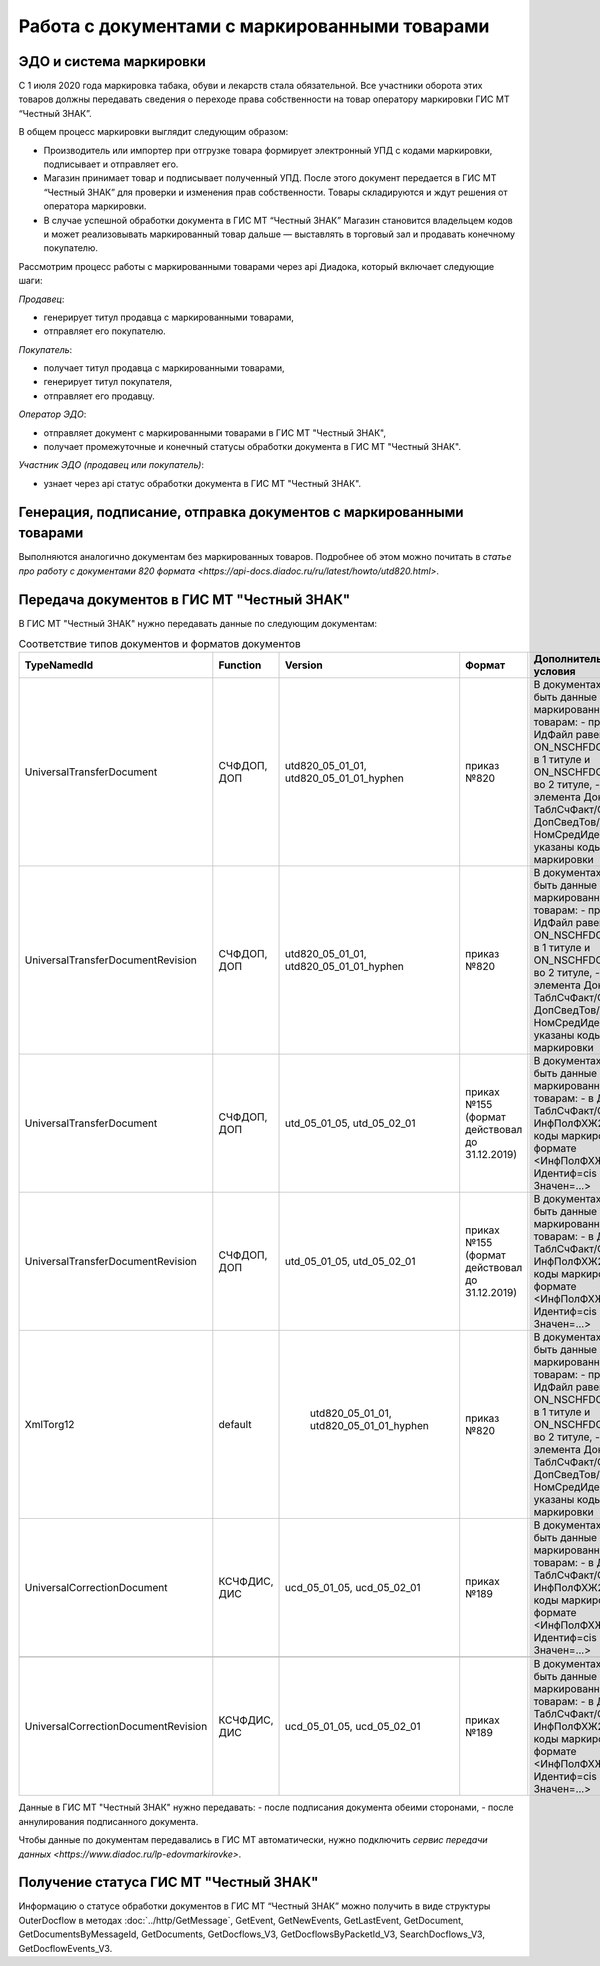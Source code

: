 Работа с документами с маркированными товарами
==============================================

ЭДО и система маркировки
------------------------

С 1 июля 2020 года маркировка табака, обуви и лекарств стала обязательной. Все участники оборота этих товаров должны передавать сведения о переходе права собственности на товар оператору маркировки ГИС МТ “Честный ЗНАК”. 

В общем процесс маркировки выглядит следующим образом:

-  Производитель или импортер при отгрузке товара формирует  электронный УПД с кодами маркировки, подписывает и отправляет его. 
-  Магазин принимает товар и подписывает полученный УПД. После этого документ передается в ГИС МТ “Честный ЗНАК” для проверки и изменения прав собственности. Товары складируются и ждут решения от оператора маркировки.
-  В случае успешной обработки документа в ГИС МТ “Честный ЗНАК” Магазин становится владельцем кодов и может реализовывать маркированный товар дальше — выставлять в торговый зал и продавать конечному покупателю.

Рассмотрим процесс работы с маркированными товарами через api Диадока, который включает следующие шаги:

*Продавец*:

-  генерирует титул продавца с маркированными товарами,
-  отправляет его покупателю.

*Покупатель*:

-  получает титул продавца с маркированными товарами,
-  генерирует титул покупателя,
-  отправляет его продавцу.

*Оператор ЭДО*:

-  отправляет документ с маркированными товарами в ГИС МТ "Честный ЗНАК",
-  получает промежуточные и конечный статусы обработки документа в ГИС МТ "Честный ЗНАК".

*Участник ЭДО (продавец или покупатель)*:

-  узнает через api статус обработки документа в ГИС МТ "Честный ЗНАК".

Генерация, подписание, отправка документов с маркированными товарами
--------------------------------------------------------------------
Выполняются аналогично документам без маркированных товаров. Подробнее об этом можно почитать в `статье про работу с документами 820 формата <https://api-docs.diadoc.ru/ru/latest/howto/utd820.html>`.

Передача документов в ГИС МТ "Честный ЗНАК"
-------------------------------------------

В ГИС МТ "Честный ЗНАК" нужно передавать данные по следующим документам:

.. csv-table:: Соответствие типов документов и форматов документов
   :header: "TypeNamedId", "Function", "Version", "Формат", "Дополнительные условия"
   :widths: 10, 10, 10, 10, 10
   
   "UniversalTransferDocument", "СЧФДОП, ДОП", "utd820_05_01_01, utd820_05_01_01_hyphen", "приказ №820", "В документах должны быть данные по маркированным товарам:
   - префикс в ИдФайл равен ON_NSCHFDOPPRMARK в 1 титуле и ON_NSCHFDOPOKMARK во 2 титуле,
   - внутри элемента Документ/ТаблСчФакт/СведТов/ДопСведТов/НомСредИдентТов указаны коды маркировки"
   "UniversalTransferDocumentRevision", "СЧФДОП, ДОП", "utd820_05_01_01, utd820_05_01_01_hyphen", "приказ №820", "В документах должны быть данные по маркированным товарам:
   - префикс в ИдФайл равен ON_NSCHFDOPPRMARK в 1 титуле и ON_NSCHFDOPOKMARK во 2 титуле,
   - внутри элемента Документ/ТаблСчФакт/СведТов/ДопСведТов/НомСредИдентТов указаны коды маркировки"
   "UniversalTransferDocument", "СЧФДОП, ДОП", "utd_05_01_05, utd_05_02_01", "приках №155 (формат действовал до 31.12.2019)", "В документах должны быть данные по маркированным товарам:
   - в Документ/ТаблСчФакт/СведТов/ИнфПолФХЖ2 указаны коды маркировки в формате <ИнфПолФХЖ2 Идентиф=cis Значен=...>"
   "UniversalTransferDocumentRevision", "СЧФДОП, ДОП", "utd_05_01_05, utd_05_02_01", "приках №155 (формат действовал до 31.12.2019)", "В документах должны быть данные по маркированным товарам:
   - в Документ/ТаблСчФакт/СведТов/ИнфПолФХЖ2 указаны коды маркировки в формате <ИнфПолФХЖ2 Идентиф=cis Значен=...>"
   "XmlTorg12", "default", " utd820_05_01_01, utd820_05_01_01_hyphen", "приказ №820", "В документах должны быть данные по маркированным товарам:
   - префикс в ИдФайл равен ON_NSCHFDOPPRMARK в 1 титуле и ON_NSCHFDOPOKMARK во 2 титуле,
   - внутри элемента Документ/ТаблСчФакт/СведТов/ДопСведТов/НомСредИдентТов указаны коды маркировки"
   "UniversalCorrectionDocument", "КСЧФДИС, ДИС", "ucd_05_01_05, ucd_05_02_01", "приках №189", "В документах должны быть данные по маркированным товарам:
   - в Документ/ТаблСчФакт/СведТов/ИнфПолФХЖ2 указаны коды маркировки в формате <ИнфПолФХЖ2 Идентиф=cis Значен=...>"
   
   "UniversalCorrectionDocumentRevision", "КСЧФДИС, ДИС", "ucd_05_01_05, ucd_05_02_01", "приках №189", "В документах должны быть данные по маркированным товарам:
   - в Документ/ТаблСчФакт/СведТов/ИнфПолФХЖ2 указаны коды маркировки в формате <ИнфПолФХЖ2 Идентиф=cis Значен=...>"
   
Данные в ГИС МТ "Честный ЗНАК" нужно передавать:
-  после подписания документа обеими сторонами,
-  после аннулирования подписанного документа.

Чтобы данные по документам передавались в ГИС МТ автоматически, нужно подключить `сервис передачи данных <https://www.diadoc.ru/lp-edovmarkirovke>`.

Получение статуса ГИС МТ "Честный ЗНАК"
---------------------------------------

Информацию о статусе обработки документов в ГИС МТ “Честный ЗНАК” можно получить в виде структуры OuterDocflow в методах :doc:`../http/GetMessage`, GetEvent, GetNewEvents, GetLastEvent, GetDocument, GetDocumentsByMessageId, GetDocuments, GetDocflows_V3, GetDocflowsByPacketId_V3, SearchDocflows_V3, GetDocflowEvents_V3.
